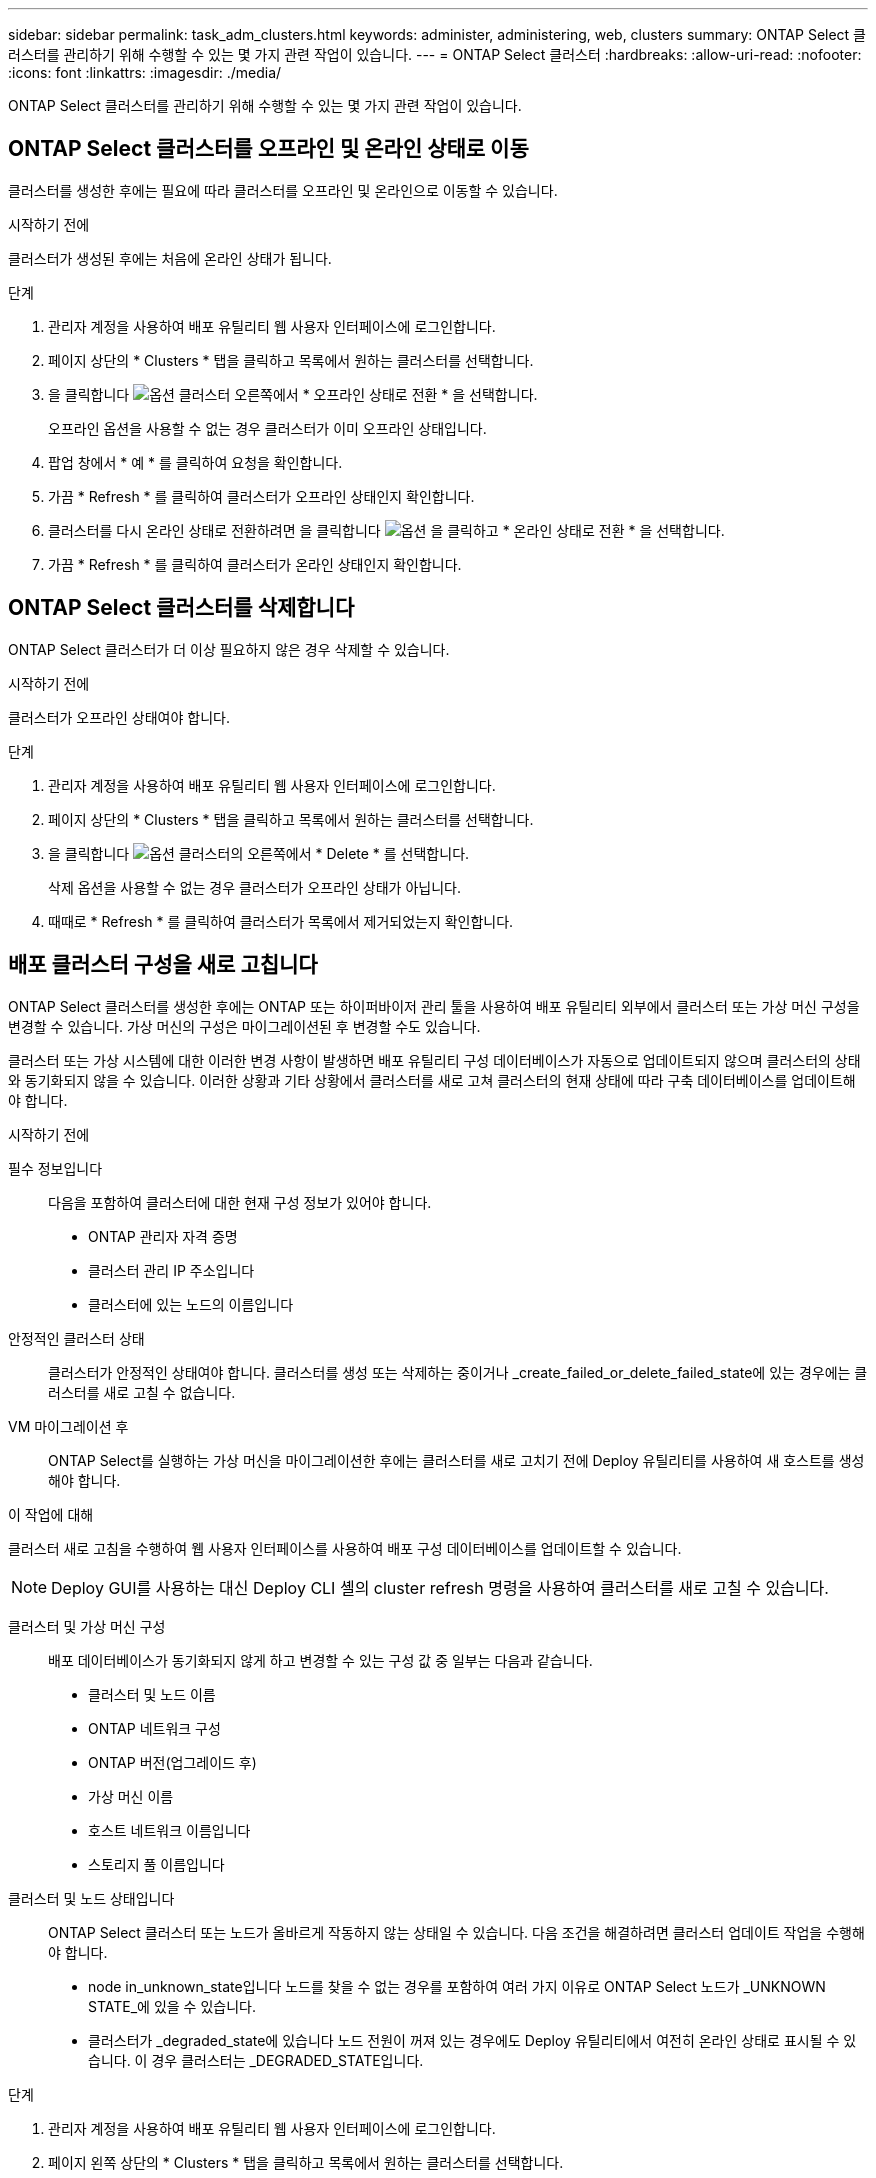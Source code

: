 ---
sidebar: sidebar 
permalink: task_adm_clusters.html 
keywords: administer, administering, web, clusters 
summary: ONTAP Select 클러스터를 관리하기 위해 수행할 수 있는 몇 가지 관련 작업이 있습니다. 
---
= ONTAP Select 클러스터
:hardbreaks:
:allow-uri-read: 
:nofooter: 
:icons: font
:linkattrs: 
:imagesdir: ./media/


[role="lead"]
ONTAP Select 클러스터를 관리하기 위해 수행할 수 있는 몇 가지 관련 작업이 있습니다.



== ONTAP Select 클러스터를 오프라인 및 온라인 상태로 이동

클러스터를 생성한 후에는 필요에 따라 클러스터를 오프라인 및 온라인으로 이동할 수 있습니다.

.시작하기 전에
클러스터가 생성된 후에는 처음에 온라인 상태가 됩니다.

.단계
. 관리자 계정을 사용하여 배포 유틸리티 웹 사용자 인터페이스에 로그인합니다.
. 페이지 상단의 * Clusters * 탭을 클릭하고 목록에서 원하는 클러스터를 선택합니다.
. 을 클릭합니다 image:icon_kebab.gif["옵션"] 클러스터 오른쪽에서 * 오프라인 상태로 전환 * 을 선택합니다.
+
오프라인 옵션을 사용할 수 없는 경우 클러스터가 이미 오프라인 상태입니다.

. 팝업 창에서 * 예 * 를 클릭하여 요청을 확인합니다.
. 가끔 * Refresh * 를 클릭하여 클러스터가 오프라인 상태인지 확인합니다.
. 클러스터를 다시 온라인 상태로 전환하려면 을 클릭합니다 image:icon_kebab.gif["옵션"] 을 클릭하고 * 온라인 상태로 전환 * 을 선택합니다.
. 가끔 * Refresh * 를 클릭하여 클러스터가 온라인 상태인지 확인합니다.




== ONTAP Select 클러스터를 삭제합니다

ONTAP Select 클러스터가 더 이상 필요하지 않은 경우 삭제할 수 있습니다.

.시작하기 전에
클러스터가 오프라인 상태여야 합니다.

.단계
. 관리자 계정을 사용하여 배포 유틸리티 웹 사용자 인터페이스에 로그인합니다.
. 페이지 상단의 * Clusters * 탭을 클릭하고 목록에서 원하는 클러스터를 선택합니다.
. 을 클릭합니다 image:icon_kebab.gif["옵션"] 클러스터의 오른쪽에서 * Delete * 를 선택합니다.
+
삭제 옵션을 사용할 수 없는 경우 클러스터가 오프라인 상태가 아닙니다.

. 때때로 * Refresh * 를 클릭하여 클러스터가 목록에서 제거되었는지 확인합니다.




== 배포 클러스터 구성을 새로 고칩니다

ONTAP Select 클러스터를 생성한 후에는 ONTAP 또는 하이퍼바이저 관리 툴을 사용하여 배포 유틸리티 외부에서 클러스터 또는 가상 머신 구성을 변경할 수 있습니다. 가상 머신의 구성은 마이그레이션된 후 변경할 수도 있습니다.

클러스터 또는 가상 시스템에 대한 이러한 변경 사항이 발생하면 배포 유틸리티 구성 데이터베이스가 자동으로 업데이트되지 않으며 클러스터의 상태와 동기화되지 않을 수 있습니다. 이러한 상황과 기타 상황에서 클러스터를 새로 고쳐 클러스터의 현재 상태에 따라 구축 데이터베이스를 업데이트해야 합니다.

.시작하기 전에
필수 정보입니다:: 다음을 포함하여 클러스터에 대한 현재 구성 정보가 있어야 합니다.
+
--
* ONTAP 관리자 자격 증명
* 클러스터 관리 IP 주소입니다
* 클러스터에 있는 노드의 이름입니다


--
안정적인 클러스터 상태:: 클러스터가 안정적인 상태여야 합니다. 클러스터를 생성 또는 삭제하는 중이거나 _create_failed_or_delete_failed_state에 있는 경우에는 클러스터를 새로 고칠 수 없습니다.
VM 마이그레이션 후:: ONTAP Select를 실행하는 가상 머신을 마이그레이션한 후에는 클러스터를 새로 고치기 전에 Deploy 유틸리티를 사용하여 새 호스트를 생성해야 합니다.


.이 작업에 대해
클러스터 새로 고침을 수행하여 웹 사용자 인터페이스를 사용하여 배포 구성 데이터베이스를 업데이트할 수 있습니다.


NOTE: Deploy GUI를 사용하는 대신 Deploy CLI 셸의 cluster refresh 명령을 사용하여 클러스터를 새로 고칠 수 있습니다.

클러스터 및 가상 머신 구성:: 배포 데이터베이스가 동기화되지 않게 하고 변경할 수 있는 구성 값 중 일부는 다음과 같습니다.
+
--
* 클러스터 및 노드 이름
* ONTAP 네트워크 구성
* ONTAP 버전(업그레이드 후)
* 가상 머신 이름
* 호스트 네트워크 이름입니다
* 스토리지 풀 이름입니다


--
클러스터 및 노드 상태입니다:: ONTAP Select 클러스터 또는 노드가 올바르게 작동하지 않는 상태일 수 있습니다. 다음 조건을 해결하려면 클러스터 업데이트 작업을 수행해야 합니다.
+
--
* node in_unknown_state입니다
노드를 찾을 수 없는 경우를 포함하여 여러 가지 이유로 ONTAP Select 노드가 _UNKNOWN STATE_에 있을 수 있습니다.
* 클러스터가 _degraded_state에 있습니다
노드 전원이 꺼져 있는 경우에도 Deploy 유틸리티에서 여전히 온라인 상태로 표시될 수 있습니다. 이 경우 클러스터는 _DEGRADED_STATE입니다.


--


.단계
. 관리자 계정을 사용하여 배포 유틸리티 웹 사용자 인터페이스에 로그인합니다.
. 페이지 왼쪽 상단의 * Clusters * 탭을 클릭하고 목록에서 원하는 클러스터를 선택합니다.
. 을 클릭합니다 image:icon_kebab.gif["옵션"] 페이지 오른쪽에서 * 클러스터 새로 고침 * 을 선택합니다.
. 클러스터 자격 증명 * 에서 클러스터의 ONTAP 관리자 암호를 입력합니다.
. 새로 고침 * 을 클릭합니다.


.작업을 마친 후
작업이 성공하면 _Last Refresh_ 필드가 업데이트됩니다. 클러스터 업데이트 작업이 완료된 후 배포 구성 데이터를 백업해야 합니다.

